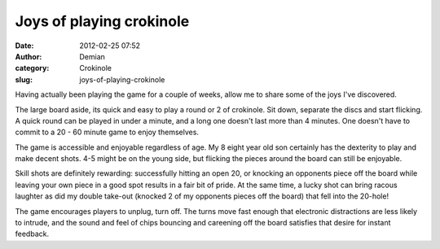 Joys of playing crokinole
#########################
:date: 2012-02-25 07:52
:author: Demian
:category: Crokinole
:slug: joys-of-playing-crokinole

Having actually been playing the game for a couple of weeks, allow me to
share some of the joys I've discovered.

The large board aside, its quick and easy to play a round or 2 of
crokinole. Sit down, separate the discs and start flicking.  A quick
round can be played in under a minute, and a long one doesn't last more
than 4 minutes. One doesn't have to commit to a 20 - 60 minute game
to enjoy themselves.

The game is accessible and enjoyable regardless of age.   My 8 eight
year old son certainly has the dexterity to play and make decent shots.
4-5 might be on the young side, but flicking the pieces around the
board can still be enjoyable.    

Skill shots are definitely rewarding:  successfully hitting an open 20,
or knocking an opponents piece off the board while leaving your own
piece in a good spot results in a fair bit of pride.   At the same
time, a lucky shot can bring racous laughter as did my double take-out
(knocked 2 of my opponents pieces off the board) that fell into the
20-hole!

The game encourages players to unplug, turn off.  The turns move fast
enough that electronic distractions are less likely to intrude, and the
sound and feel of chips bouncing and careening off the board satisfies
that desire for instant feedback.   


